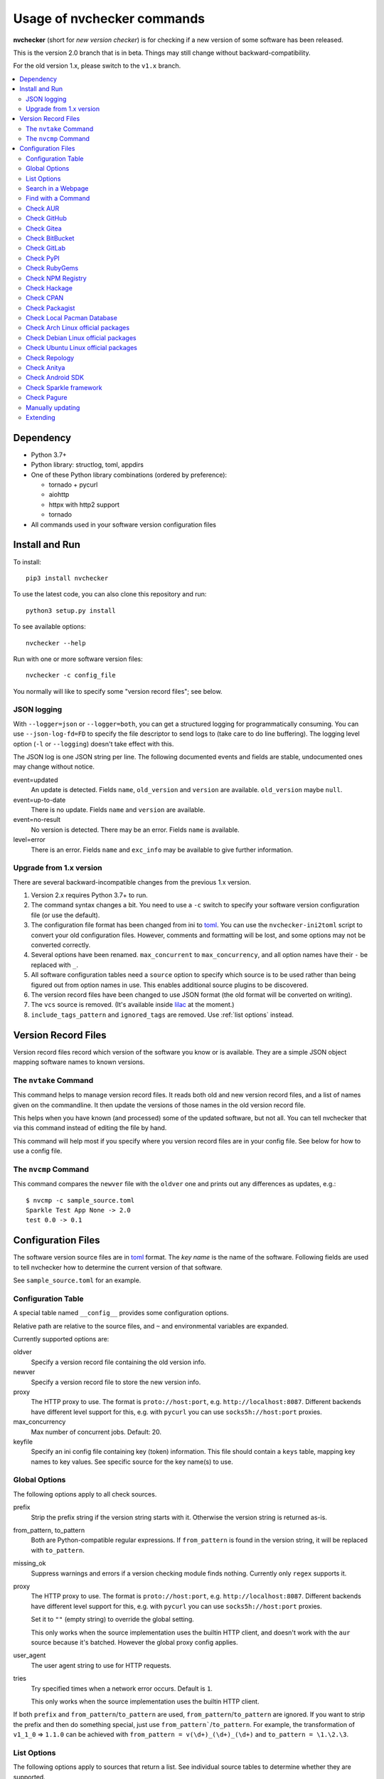 Usage of nvchecker commands
===========================

**nvchecker** (short for *new version checker*) is for checking if a new version of some software has been released.

This is the version 2.0 branch that is in beta. Things may still change without backward-compatibility.

For the old version 1.x, please switch to the ``v1.x`` branch.

.. image:: https://travis-ci.org/lilydjwg/nvchecker.svg?branch=master
   :alt: Build Status
   :target: https://travis-ci.org/lilydjwg/nvchecker
.. image:: https://badge.fury.io/py/nvchecker.svg
   :alt: PyPI version
   :target: https://badge.fury.io/py/nvchecker

.. contents::
   :local:

Dependency
----------
- Python 3.7+
- Python library: structlog, toml, appdirs
- One of these Python library combinations (ordered by preference):

  * tornado + pycurl
  * aiohttp
  * httpx with http2 support
  * tornado

- All commands used in your software version configuration files

Install and Run
---------------
To install::

  pip3 install nvchecker

To use the latest code, you can also clone this repository and run::

  python3 setup.py install

To see available options::

  nvchecker --help

Run with one or more software version files::

  nvchecker -c config_file

You normally will like to specify some "version record files"; see below.

JSON logging
~~~~~~~~~~~~
With ``--logger=json`` or ``--logger=both``, you can get a structured logging
for programmatically consuming. You can use ``--json-log-fd=FD`` to specify the
file descriptor to send logs to (take care to do line buffering). The logging
level option (``-l`` or ``--logging``) doesn't take effect with this.

The JSON log is one JSON string per line. The following documented events and
fields are stable, undocumented ones may change without notice.

event=updated
  An update is detected. Fields ``name``, ``old_version`` and ``version`` are
  available. ``old_version`` maybe ``null``.

event=up-to-date
  There is no update. Fields ``name`` and ``version`` are available.

event=no-result
  No version is detected. There may be an error. Fields ``name`` is available.

level=error
  There is an error. Fields ``name`` and ``exc_info`` may be available to give
  further information.

Upgrade from 1.x version
~~~~~~~~~~~~~~~~~~~~~~~~

There are several backward-incompatible changes from the previous 1.x version.

1. Version 2.x requires Python 3.7+ to run.
2. The command syntax changes a bit. You need to use a ``-c`` switch to specify your software version configuration file (or use the default).
3. The configuration file format has been changed from ini to `toml`_. You can use the ``nvchecker-ini2toml`` script to convert your old configuration files. However, comments and formatting will be lost, and some options may not be converted correctly.
4. Several options have been renamed. ``max_concurrent`` to ``max_concurrency``, and all option names have their ``-`` be replaced with ``_``.
5. All software configuration tables need a ``source`` option to specify which source is to be used rather than being figured out from option names in use. This enables additional source plugins to be discovered.
6. The version record files have been changed to use JSON format (the old format will be converted on writing).
7. The ``vcs`` source is removed. (It's available inside `lilac <https://github.com/archlinuxcn/lilac>`_ at the moment.)
8. ``include_tags_pattern`` and ``ignored_tags`` are removed. Use :ref:`list options` instead.

Version Record Files
--------------------
Version record files record which version of the software you know or is available. They are a simple JSON object mapping software names to known versions.

The ``nvtake`` Command
~~~~~~~~~~~~~~~~~~~~~~
This command helps to manage version record files. It reads both old and new version record files, and a list of names given on the commandline. It then update the versions of those names in the old version record file.

This helps when you have known (and processed) some of the updated software, but not all. You can tell nvchecker that via this command instead of editing the file by hand.

This command will help most if you specify where you version record files are in your config file. See below for how to use a config file.

The ``nvcmp`` Command
~~~~~~~~~~~~~~~~~~~~~
This command compares the ``newver`` file with the ``oldver`` one and prints out any differences as updates, e.g.::

    $ nvcmp -c sample_source.toml
    Sparkle Test App None -> 2.0
    test 0.0 -> 0.1

Configuration Files
-------------------
The software version source files are in `toml`_ format. The *key name* is the name of the software. Following fields are used to tell nvchecker how to determine the current version of that software.

See ``sample_source.toml`` for an example.

Configuration Table
~~~~~~~~~~~~~~~~~~~
A special table named ``__config__`` provides some configuration options.

Relative path are relative to the source files, and ``~`` and environmental variables are expanded.

Currently supported options are:

oldver
  Specify a version record file containing the old version info.

newver
  Specify a version record file to store the new version info.

proxy
  The HTTP proxy to use. The format is ``proto://host:port``, e.g. ``http://localhost:8087``. Different backends have different level support for this, e.g. with ``pycurl`` you can use ``socks5h://host:port`` proxies.

max_concurrency
  Max number of concurrent jobs. Default: 20.

keyfile
  Specify an ini config file containing key (token) information. This file
  should contain a ``keys`` table, mapping key names to key values. See
  specific source for the key name(s) to use.

Global Options
~~~~~~~~~~~~~~
The following options apply to all check sources.

prefix
  Strip the prefix string if the version string starts with it. Otherwise the
  version string is returned as-is.

from_pattern, to_pattern
  Both are Python-compatible regular expressions. If ``from_pattern`` is found
  in the version string, it will be replaced with ``to_pattern``.

missing_ok
  Suppress warnings and errors if a version checking module finds nothing.
  Currently only ``regex`` supports it.

proxy
  The HTTP proxy to use. The format is ``proto://host:port``, e.g.
  ``http://localhost:8087``. Different backends have different level support
  for this, e.g. with ``pycurl`` you can use ``socks5h://host:port`` proxies.

  Set it to ``""`` (empty string) to override the global setting.

  This only works when the source implementation uses the builtin HTTP client,
  and doesn't work with the ``aur`` source because it's batched. However the
  global proxy config applies.

user_agent
  The user agent string to use for HTTP requests.

tries
  Try specified times when a network error occurs. Default is ``1``.

  This only works when the source implementation uses the builtin HTTP client.

If both ``prefix`` and ``from_pattern``/``to_pattern`` are used,
``from_pattern``/``to_pattern`` are ignored. If you want to strip the prefix
and then do something special, just use ``from_pattern```/``to_pattern``. For
example, the transformation of ``v1_1_0`` => ``1.1.0`` can be achieved with
``from_pattern = v(\d+)_(\d+)_(\d+)`` and ``to_pattern = \1.\2.\3``.

.. _list options:

List Options
~~~~~~~~~~~~

The following options apply to sources that return a list. See
individual source tables to determine whether they are
supported.

include_regex
  Only consider version strings that match the given regex. The whole string
  should match the regex. Be sure to use ``.*`` when you mean it!

exclude_regex
  Don't consider version strings that match the given regex. The whole string
  should match the regex. Be sure to use ``.*`` when you mean it! This option
  has higher precedence that ``include_regex``; that is, if matched by this
  one, it's excluded even it's also matched by ``include_regex``.

sort_version_key
  Sort the version string using this key function. Choose between
  ``parse_version`` and ``vercmp``. Default value is ``parse_version``.
  ``parse_version`` use ``pkg_resources.parse_version``. ``vercmp`` use
  ``pyalpm.vercmp``.

ignored
  Version strings that are explicitly ignored, separated by whitespace. This
  can be useful to avoid some known mis-named versions, so newer ones won't be
  "overridden" by the old broken ones.

Search in a Webpage
~~~~~~~~~~~~~~~~~~~
::

  source = "regex"

Search through a specific webpage for the version string. This type of version finding has these fields:

url
  The URL of the webpage to fetch.

encoding
  (*Optional*) The character encoding of the webpage, if ``latin1`` is not appropriate.

regex
  A regular expression used to find the version string.

  It can have zero or one capture group. The capture group or the whole match is the version string.

  When multiple version strings are found, the maximum of those is chosen.

This source supports :ref:`list options`.

Find with a Command
~~~~~~~~~~~~~~~~~~~
::

  source = "cmd"

Use a shell command line to get the version. The output is striped first, so trailing newlines do not bother.

cmd
  The command line to use. This will run with the system's standard shell (i.e. ``/bin/sh``).

Check AUR
~~~~~~~~~
::

  source = "aur"

Check `Arch User Repository <https://aur.archlinux.org/>`_ for updates.
Per-item proxy setting doesn't work for this because several items will be
batched into one request.

aur
  The package name in AUR. If empty, use the name of software (the *table name*).

strip_release
  Strip the release part.

use_last_modified
  Append last modified time to the version.

Check GitHub
~~~~~~~~~~~~
::

  source = "github"

Check `GitHub <https://github.com/>`_ for updates. The version returned is in
date format ``%Y%m%d.%H%M%S``, e.g. ``20130701.012212``, unless ``use_latest_release``
or ``use_max_tag`` is used. See below.

github
  The github repository, with author, e.g. ``lilydjwg/nvchecker``.

branch
  Which branch to track? Default: ``master``.

path
  Only commits containing this file path will be returned.

use_latest_release
  Set this to ``true`` to check for the latest release on GitHub.

  GitHub releases are not the same with git tags. You'll see big version names
  and descriptions in the release page for such releases, e.g.
  `zfsonlinux/zfs's <https://github.com/zfsonlinux/zfs/releases>`_, and those
  small ones like `nvchecker's <https://github.com/lilydjwg/nvchecker/releases>`_
  are only git tags that should use ``use_max_tag`` below.

  Will return the release name instead of date.

use_latest_tag
  Set this to ``true`` to check for the latest tag on GitHub.

  This requires a token because it's using the v4 GraphQL API.

query
  When ``use_latest_tag`` is ``true``, this sets a query for the tag. The exact
  matching method is not documented by GitHub.

use_max_tag
  Set this to ``true`` to check for the max tag on GitHub. Unlike
  ``use_latest_release``, this option includes both annotated tags and
  lightweight ones, and return the largest one sorted by the
  ``sort_version_key`` option. Will return the tag name instead of date.

token
  A personal authorization token used to call the API.

An authorization token may be needed in order to use ``use_latest_tag`` or to
request more frequently than anonymously.

To set an authorization token, you can set:

- a key named ``github`` in the keyfile
- the token option

This source supports :ref:`list options` when ``use_max_tag`` is set.

Check Gitea
~~~~~~~~~~~
::

  source = "gitea"

Check `Gitea <https://gitea.com/>`_ for updates. The version returned is in date format ``%Y%m%d``, e.g. ``20130701``,
unless ``use_max_tag`` is used. See below.

gitea
  The gitea repository, with author, e.g. ``gitea/tea``.

branch
  Which branch to track? Default: ``master``.

use_max_tag
  Set this to ``true`` to check for the max tag on Gitea. Will return the biggest one
  sorted by ``pkg_resources.parse_version``. Will return the tag name instead of date.

host
  Hostname for self-hosted Gitea instance.

token
  Gitea authorization token used to call the API.

To set an authorization token, you can set:

- a key named ``gitea_{host}`` in the keyfile, where ``host`` is all-lowercased host name
- the token option

This source supports :ref:`list options` when ``use_max_tag`` is set.

Check BitBucket
~~~~~~~~~~~~~~~
::

  source = "bitbucket"

Check `BitBucket <https://bitbucket.org/>`_ for updates. The version returned
is in date format ``%Y%m%d``, e.g. ``20130701``, unless ``use_max_tag`` is used. See below.

bitbucket
  The bitbucket repository, with author, e.g. ``lilydjwg/dotvim``.

branch
  Which branch to track? Default is the repository's default.

use_max_tag
  Set this to ``true`` to check for the max tag on BitBucket. Will return the biggest one
  sorted by ``pkg_resources.parse_version``. Will return the tag name instead of date.

max_page
  How many pages do we search for the max tag? Default is 3. This works when
  ``use_max_tag`` is set.

This source supports :ref:`list options` when ``use_max_tag`` is set.

Check GitLab
~~~~~~~~~~~~
::

  source = "gitlab"

Check `GitLab <https://gitlab.com/>`_ for updates. The version returned is in date format ``%Y%m%d``, e.g. ``20130701``,
unless ``use_max_tag`` is used. See below.

gitlab
  The gitlab repository, with author, e.g. ``Deepin/deepin-music``.

branch
  Which branch to track? Default: ``master``.

use_max_tag
  Set this to ``true`` to check for the max tag on GitLab. Will return the biggest one
  sorted by ``pkg_resources.parse_version``. Will return the tag name instead of date.

host
  Hostname for self-hosted GitLab instance.

token
  GitLab authorization token used to call the API.

To set an authorization token, you can set:

- a key named ``gitlab_{host}`` in the keyfile, where ``host`` is all-lowercased host name
- the token option

This source supports :ref:`list options` when ``use_max_tag`` is set.

Check PyPI
~~~~~~~~~~
::

  source = "pypi"

Check `PyPI <https://pypi.python.org/>`_ for updates.

pypi
  The name used on PyPI, e.g. ``PySide``.

use_pre_release
  Whether to accept pre release. Default is false.

Check RubyGems
~~~~~~~~~~~~~~
::

  source = "gems"

Check `RubyGems <https://rubygems.org/>`_ for updates.

gems
  The name used on RubyGems, e.g. ``sass``.

Check NPM Registry
~~~~~~~~~~~~~~~~~~
::

  source = "npm"

Check `NPM Registry <https://registry.npmjs.org/>`_ for updates.

npm
  The name used on NPM Registry, e.g. ``coffee-script``.

Check Hackage
~~~~~~~~~~~~~
::

  source = "hackage"

Check `Hackage <https://hackage.haskell.org/>`_ for updates.

hackage
  The name used on Hackage, e.g. ``pandoc``.

Check CPAN
~~~~~~~~~~
::

  source = "cpan"

Check `MetaCPAN <https://metacpan.org/>`_ for updates.

cpan
  The name used on CPAN, e.g. ``YAML``.

Check Packagist
~~~~~~~~~~~~~~~
::

  source = "packagist"

Check `Packagist <https://packagist.org/>`_ for updates.

packagist
  The name used on Packagist, e.g. ``monolog/monolog``.

Check Local Pacman Database
~~~~~~~~~~~~~~~~~~~~~~~~~~~
::

  source = "pacman"

This is used when you run ``nvchecker`` on an Arch Linux system and the program always keeps up with a package in your configured repositories for `Pacman`_.

pacman
  The package name to reference to.

strip_release
  Strip the release part.

Check Arch Linux official packages
~~~~~~~~~~~~~~~~~~~~~~~~~~~~~~~~~~
::

  source = "archpkg"

This enables you to track the update of `Arch Linux official packages <https://www.archlinux.org/packages/>`_, without needing of pacman and an updated local Pacman databases.

archpkg
  Name of the Arch Linux package.

strip_release
  Strip the release part, only return part before ``-``.

provided
  Instead of the package version, return the version this package provides. Its value is what the package provides, and ``strip-release`` takes effect too. This is best used with libraries.

Check Debian Linux official packages
~~~~~~~~~~~~~~~~~~~~~~~~~~~~~~~~~~~~
::

  source = "debianpkg"

This enables you to track the update of `Debian Linux official packages <https://packages.debian.org>`_, without needing of apt and an updated local APT database.

debianpkg
  Name of the Debian Linux source package.

suite
  Name of the Debian release (jessie, wheezy, etc, defaults to sid)

strip_release
  Strip the release part.

Check Ubuntu Linux official packages
~~~~~~~~~~~~~~~~~~~~~~~~~~~~~~~~~~~~
::

  source = "ubuntupkg"

This enables you to track the update of `Ubuntu Linux official packages <https://packages.ubuntu.com/>`_, without needing of apt and an updated local APT database.

ubuntupkg
  Name of the Ubuntu Linux source package.

suite
  Name of the Ubuntu release (xenial, zesty, etc, defaults to None, which means no limit on suite)

strip_release
  Strip the release part.

Check Repology
~~~~~~~~~~~~~~
::

  source = "repology"

This enables you to track updates from `Repology <https://repology.org/>`_ (repology.org).

repology
  Name of the ``project`` to check.

repo
  Check the version in this repo. This field is required.

Check Anitya
~~~~~~~~~~~~
::

  source = "anitya"

This enables you to track updates from `Anitya <https://release-monitoring.org/>`_ (release-monitoring.org).

anitya
  ``distro/package``, where ``distro`` can be a lot of things like "fedora", "arch linux", "gentoo", etc. ``package`` is the package name of the chosen distribution.

Check Android SDK
~~~~~~~~~~~~~~~~~
::

  source = "android_sdk"

This enables you to track updates of Android SDK packages listed in ``sdkmanager --list``.

android_sdk
  The package path prefix. This value is matched against the ``path`` attribute in all <remotePackage> nodes in an SDK manifest XML. The first match is used for version comparisons.

repo
  Should be one of ``addon`` or ``package``. Packages in ``addon2-1.xml`` use ``addon`` and packages in ``repository2-1.xml`` use ``package``.

Check Sparkle framework
~~~~~~~~~~~~~~~~~~~~~~~
::

  source = "sparkle"

This enables you to track updates of macOS applications which using `Sparkle framework <https://sparkle-project.org/>`_.

sparkle
  The url of the sparkle appcast.

Check Pagure
~~~~~~~~~~~~
::

  source = "pagure"

This enables you to check updates from `Pagure <https://pagure.io>`_.

pagure
  The project name, optionally with a namespace.

host
  Hostname of alternative instance like src.fedoraproject.org.

This source returns tags and supports :ref:`list options`.

Manually updating
~~~~~~~~~~~~~~~~~
::

  source = "manual"

This enables you to manually specify the version (maybe because you want to approve each release before it gets to the script).

manual
  The version string.

Extending
~~~~~~~~~
It's possible to extend the supported sources by writing
plugins. See :doc:`plugin` for documentation.

.. _Pacman: https://wiki.archlinux.org/index.php/Pacman
.. _toml: https://toml.io/
